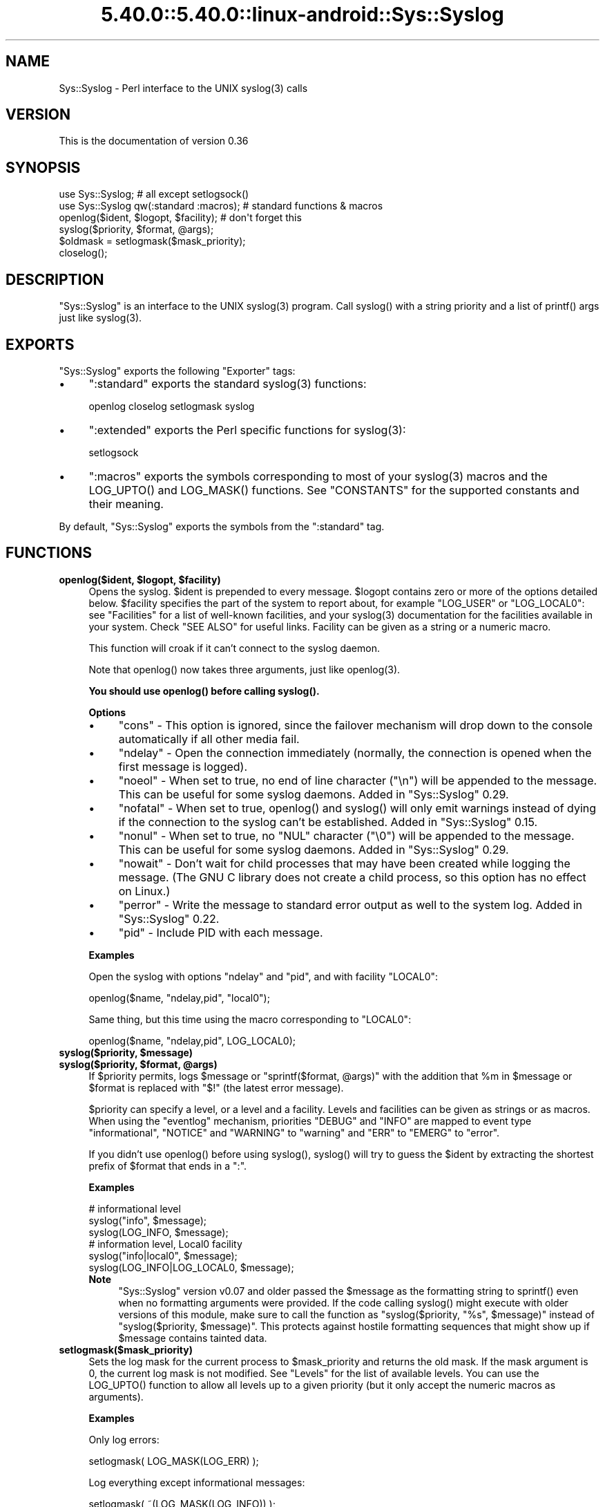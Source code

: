 .\" Automatically generated by Pod::Man 5.0102 (Pod::Simple 3.45)
.\"
.\" Standard preamble:
.\" ========================================================================
.de Sp \" Vertical space (when we can't use .PP)
.if t .sp .5v
.if n .sp
..
.de Vb \" Begin verbatim text
.ft CW
.nf
.ne \\$1
..
.de Ve \" End verbatim text
.ft R
.fi
..
.\" \*(C` and \*(C' are quotes in nroff, nothing in troff, for use with C<>.
.ie n \{\
.    ds C` ""
.    ds C' ""
'br\}
.el\{\
.    ds C`
.    ds C'
'br\}
.\"
.\" Escape single quotes in literal strings from groff's Unicode transform.
.ie \n(.g .ds Aq \(aq
.el       .ds Aq '
.\"
.\" If the F register is >0, we'll generate index entries on stderr for
.\" titles (.TH), headers (.SH), subsections (.SS), items (.Ip), and index
.\" entries marked with X<> in POD.  Of course, you'll have to process the
.\" output yourself in some meaningful fashion.
.\"
.\" Avoid warning from groff about undefined register 'F'.
.de IX
..
.nr rF 0
.if \n(.g .if rF .nr rF 1
.if (\n(rF:(\n(.g==0)) \{\
.    if \nF \{\
.        de IX
.        tm Index:\\$1\t\\n%\t"\\$2"
..
.        if !\nF==2 \{\
.            nr % 0
.            nr F 2
.        \}
.    \}
.\}
.rr rF
.\" ========================================================================
.\"
.IX Title "5.40.0::5.40.0::linux-android::Sys::Syslog 3"
.TH 5.40.0::5.40.0::linux-android::Sys::Syslog 3 2024-12-13 "perl v5.40.0" "Perl Programmers Reference Guide"
.\" For nroff, turn off justification.  Always turn off hyphenation; it makes
.\" way too many mistakes in technical documents.
.if n .ad l
.nh
.SH NAME
Sys::Syslog \- Perl interface to the UNIX syslog(3) calls
.SH VERSION
.IX Header "VERSION"
This is the documentation of version 0.36
.SH SYNOPSIS
.IX Header "SYNOPSIS"
.Vb 2
\&    use Sys::Syslog;                        # all except setlogsock()
\&    use Sys::Syslog qw(:standard :macros);  # standard functions & macros
\&
\&    openlog($ident, $logopt, $facility);    # don\*(Aqt forget this
\&    syslog($priority, $format, @args);
\&    $oldmask = setlogmask($mask_priority);
\&    closelog();
.Ve
.SH DESCRIPTION
.IX Header "DESCRIPTION"
\&\f(CW\*(C`Sys::Syslog\*(C'\fR is an interface to the UNIX \f(CWsyslog(3)\fR program.
Call \f(CWsyslog()\fR with a string priority and a list of \f(CWprintf()\fR args
just like \f(CWsyslog(3)\fR.
.SH EXPORTS
.IX Header "EXPORTS"
\&\f(CW\*(C`Sys::Syslog\*(C'\fR exports the following \f(CW\*(C`Exporter\*(C'\fR tags:
.IP \(bu 4
\&\f(CW\*(C`:standard\*(C'\fR exports the standard \f(CWsyslog(3)\fR functions:
.Sp
.Vb 1
\&    openlog closelog setlogmask syslog
.Ve
.IP \(bu 4
\&\f(CW\*(C`:extended\*(C'\fR exports the Perl specific functions for \f(CWsyslog(3)\fR:
.Sp
.Vb 1
\&    setlogsock
.Ve
.IP \(bu 4
\&\f(CW\*(C`:macros\*(C'\fR exports the symbols corresponding to most of your \f(CWsyslog(3)\fR 
macros and the \f(CWLOG_UPTO()\fR and \f(CWLOG_MASK()\fR functions. 
See "CONSTANTS" for the supported constants and their meaning.
.PP
By default, \f(CW\*(C`Sys::Syslog\*(C'\fR exports the symbols from the \f(CW\*(C`:standard\*(C'\fR tag.
.SH FUNCTIONS
.IX Header "FUNCTIONS"
.ie n .IP "\fBopenlog($ident, \fR\fB$logopt\fR\fB, \fR\fB$facility\fR\fB)\fR" 4
.el .IP "\fBopenlog($ident, \fR\f(CB$logopt\fR\fB, \fR\f(CB$facility\fR\fB)\fR" 4
.IX Item "openlog($ident, $logopt, $facility)"
Opens the syslog.
\&\f(CW$ident\fR is prepended to every message.  \f(CW$logopt\fR contains zero or
more of the options detailed below.  \f(CW$facility\fR specifies the part 
of the system to report about, for example \f(CW\*(C`LOG_USER\*(C'\fR or \f(CW\*(C`LOG_LOCAL0\*(C'\fR:
see "Facilities" for a list of well-known facilities, and your 
\&\f(CWsyslog(3)\fR documentation for the facilities available in your system. 
Check "SEE ALSO" for useful links. Facility can be given as a string 
or a numeric macro.
.Sp
This function will croak if it can't connect to the syslog daemon.
.Sp
Note that \f(CWopenlog()\fR now takes three arguments, just like \f(CWopenlog(3)\fR.
.Sp
\&\fBYou should use \fR\f(CBopenlog()\fR\fB before calling \fR\f(CBsyslog()\fR\fB.\fR
.Sp
\&\fBOptions\fR
.RS 4
.IP \(bu 4
\&\f(CW\*(C`cons\*(C'\fR \- This option is ignored, since the failover mechanism will drop 
down to the console automatically if all other media fail.
.IP \(bu 4
\&\f(CW\*(C`ndelay\*(C'\fR \- Open the connection immediately (normally, the connection is
opened when the first message is logged).
.IP \(bu 4
\&\f(CW\*(C`noeol\*(C'\fR \- When set to true, no end of line character (\f(CW\*(C`\en\*(C'\fR) will be
appended to the message. This can be useful for some syslog daemons.
Added in \f(CW\*(C`Sys::Syslog\*(C'\fR 0.29.
.IP \(bu 4
\&\f(CW\*(C`nofatal\*(C'\fR \- When set to true, \f(CWopenlog()\fR and \f(CWsyslog()\fR will only 
emit warnings instead of dying if the connection to the syslog can't 
be established. Added in \f(CW\*(C`Sys::Syslog\*(C'\fR 0.15.
.IP \(bu 4
\&\f(CW\*(C`nonul\*(C'\fR \- When set to true, no \f(CW\*(C`NUL\*(C'\fR character (\f(CW\*(C`\e0\*(C'\fR) will be
appended to the message. This can be useful for some syslog daemons.
Added in \f(CW\*(C`Sys::Syslog\*(C'\fR 0.29.
.IP \(bu 4
\&\f(CW\*(C`nowait\*(C'\fR \- Don't wait for child processes that may have been created 
while logging the message.  (The GNU C library does not create a child
process, so this option has no effect on Linux.)
.IP \(bu 4
\&\f(CW\*(C`perror\*(C'\fR \- Write the message to standard error output as well to the
system log. Added in \f(CW\*(C`Sys::Syslog\*(C'\fR 0.22.
.IP \(bu 4
\&\f(CW\*(C`pid\*(C'\fR \- Include PID with each message.
.RE
.RS 4
.Sp
\&\fBExamples\fR
.Sp
Open the syslog with options \f(CW\*(C`ndelay\*(C'\fR and \f(CW\*(C`pid\*(C'\fR, and with facility \f(CW\*(C`LOCAL0\*(C'\fR:
.Sp
.Vb 1
\&    openlog($name, "ndelay,pid", "local0");
.Ve
.Sp
Same thing, but this time using the macro corresponding to \f(CW\*(C`LOCAL0\*(C'\fR:
.Sp
.Vb 1
\&    openlog($name, "ndelay,pid", LOG_LOCAL0);
.Ve
.RE
.ie n .IP "\fBsyslog($priority, \fR\fB$message\fR\fB)\fR" 4
.el .IP "\fBsyslog($priority, \fR\f(CB$message\fR\fB)\fR" 4
.IX Item "syslog($priority, $message)"
.PD 0
.ie n .IP "\fBsyslog($priority, \fR\fB$format\fR\fB, \fR\fB@args\fR\fB)\fR" 4
.el .IP "\fBsyslog($priority, \fR\f(CB$format\fR\fB, \fR\f(CB@args\fR\fB)\fR" 4
.IX Item "syslog($priority, $format, @args)"
.PD
If \f(CW$priority\fR permits, logs \f(CW$message\fR or \f(CW\*(C`sprintf($format, @args)\*(C'\fR
with the addition that \f(CW%m\fR in \f(CW$message\fR or \f(CW$format\fR is replaced with
\&\f(CW"$!"\fR (the latest error message).
.Sp
\&\f(CW$priority\fR can specify a level, or a level and a facility.  Levels and 
facilities can be given as strings or as macros.  When using the \f(CW\*(C`eventlog\*(C'\fR
mechanism, priorities \f(CW\*(C`DEBUG\*(C'\fR and \f(CW\*(C`INFO\*(C'\fR are mapped to event type 
\&\f(CW\*(C`informational\*(C'\fR, \f(CW\*(C`NOTICE\*(C'\fR and \f(CW\*(C`WARNING\*(C'\fR to \f(CW\*(C`warning\*(C'\fR and \f(CW\*(C`ERR\*(C'\fR to 
\&\f(CW\*(C`EMERG\*(C'\fR to \f(CW\*(C`error\*(C'\fR.
.Sp
If you didn't use \f(CWopenlog()\fR before using \f(CWsyslog()\fR, \f(CWsyslog()\fR will 
try to guess the \f(CW$ident\fR by extracting the shortest prefix of 
\&\f(CW$format\fR that ends in a \f(CW":"\fR.
.Sp
\&\fBExamples\fR
.Sp
.Vb 3
\&    # informational level
\&    syslog("info", $message);
\&    syslog(LOG_INFO, $message);
\&
\&    # information level, Local0 facility
\&    syslog("info|local0", $message);
\&    syslog(LOG_INFO|LOG_LOCAL0, $message);
.Ve
.RS 4
.IP \fBNote\fR 4
.IX Item "Note"
\&\f(CW\*(C`Sys::Syslog\*(C'\fR version v0.07 and older passed the \f(CW$message\fR as the 
formatting string to \f(CWsprintf()\fR even when no formatting arguments
were provided.  If the code calling \f(CWsyslog()\fR might execute with 
older versions of this module, make sure to call the function as
\&\f(CW\*(C`syslog($priority, "%s", $message)\*(C'\fR instead of \f(CW\*(C`syslog($priority,
$message)\*(C'\fR.  This protects against hostile formatting sequences that
might show up if \f(CW$message\fR contains tainted data.
.RE
.RS 4
.RE
.IP \fBsetlogmask($mask_priority)\fR 4
.IX Item "setlogmask($mask_priority)"
Sets the log mask for the current process to \f(CW$mask_priority\fR and 
returns the old mask.  If the mask argument is 0, the current log mask 
is not modified.  See "Levels" for the list of available levels. 
You can use the \f(CWLOG_UPTO()\fR function to allow all levels up to a 
given priority (but it only accept the numeric macros as arguments).
.Sp
\&\fBExamples\fR
.Sp
Only log errors:
.Sp
.Vb 1
\&    setlogmask( LOG_MASK(LOG_ERR) );
.Ve
.Sp
Log everything except informational messages:
.Sp
.Vb 1
\&    setlogmask( ~(LOG_MASK(LOG_INFO)) );
.Ve
.Sp
Log critical messages, errors and warnings:
.Sp
.Vb 3
\&    setlogmask( LOG_MASK(LOG_CRIT)
\&              | LOG_MASK(LOG_ERR)
\&              | LOG_MASK(LOG_WARNING) );
.Ve
.Sp
Log all messages up to debug:
.Sp
.Vb 1
\&    setlogmask( LOG_UPTO(LOG_DEBUG) );
.Ve
.IP \fBsetlogsock()\fR 4
.IX Item "setlogsock()"
Sets the socket type and options to be used for the next call to \f(CWopenlog()\fR
or \f(CWsyslog()\fR.  Returns true on success, \f(CW\*(C`undef\*(C'\fR on failure.
.Sp
Being Perl-specific, this function has evolved along time.  It can currently
be called as follow:
.RS 4
.IP \(bu 4
\&\f(CWsetlogsock($sock_type)\fR
.IP \(bu 4
\&\f(CW\*(C`setlogsock($sock_type, $stream_location)\*(C'\fR (added in Perl 5.004_02)
.IP \(bu 4
\&\f(CW\*(C`setlogsock($sock_type, $stream_location, $sock_timeout)\*(C'\fR (added in
\&\f(CW\*(C`Sys::Syslog\*(C'\fR 0.25)
.IP \(bu 4
\&\f(CWsetlogsock(\e%options)\fR (added in \f(CW\*(C`Sys::Syslog\*(C'\fR 0.28)
.RE
.RS 4
.Sp
The available options are:
.IP \(bu 4
\&\f(CW\*(C`type\*(C'\fR \- equivalent to \f(CW$sock_type\fR, selects the socket type (or
"mechanism").  An array reference can be passed to specify several
mechanisms to try, in the given order.
.IP \(bu 4
\&\f(CW\*(C`path\*(C'\fR \- equivalent to \f(CW$stream_location\fR, sets the stream location.
Defaults to standard Unix location, or \f(CW\*(C`_PATH_LOG\*(C'\fR.
.IP \(bu 4
\&\f(CW\*(C`timeout\*(C'\fR \- equivalent to \f(CW$sock_timeout\fR, sets the socket timeout
in seconds.  Defaults to 0 on all systems except Mac\ OS\ X where it
is set to 0.25 sec.
.IP \(bu 4
\&\f(CW\*(C`host\*(C'\fR \- sets the hostname to send the messages to.  Defaults to 
the local host.
.IP \(bu 4
\&\f(CW\*(C`port\*(C'\fR \- sets the TCP or UDP port to connect to.  Defaults to the
first standard syslog port available on the system.
.RE
.RS 4
.Sp
The available mechanisms are:
.IP \(bu 4
\&\f(CW"native"\fR \- use the native C functions from your \f(CWsyslog(3)\fR library
(added in \f(CW\*(C`Sys::Syslog\*(C'\fR 0.15).
.IP \(bu 4
\&\f(CW"eventlog"\fR \- send messages to the Win32 events logger (Win32 only; 
added in \f(CW\*(C`Sys::Syslog\*(C'\fR 0.19).
.IP \(bu 4
\&\f(CW"tcp"\fR \- connect to a TCP socket, on the \f(CW\*(C`syslog/tcp\*(C'\fR or \f(CW\*(C`syslogng/tcp\*(C'\fR 
service.  See also the \f(CW\*(C`host\*(C'\fR, \f(CW\*(C`port\*(C'\fR and \f(CW\*(C`timeout\*(C'\fR options.
.IP \(bu 4
\&\f(CW"udp"\fR \- connect to a UDP socket, on the \f(CW\*(C`syslog/udp\*(C'\fR service.
See also the \f(CW\*(C`host\*(C'\fR, \f(CW\*(C`port\*(C'\fR and \f(CW\*(C`timeout\*(C'\fR options.
.IP \(bu 4
\&\f(CW"inet"\fR \- connect to an INET socket, either TCP or UDP, tried in that 
order.  See also the \f(CW\*(C`host\*(C'\fR, \f(CW\*(C`port\*(C'\fR and \f(CW\*(C`timeout\*(C'\fR options.
.IP \(bu 4
\&\f(CW"unix"\fR \- connect to a UNIX domain socket (in some systems a character 
special device).  The name of that socket is given by the \f(CW\*(C`path\*(C'\fR option
or, if omitted, the value returned by the \f(CW\*(C`_PATH_LOG\*(C'\fR macro (if your
system defines it), \fI/dev/log\fR or \fI/dev/conslog\fR, whichever is writable.
.IP \(bu 4
\&\f(CW"stream"\fR \- connect to the stream indicated by the \f(CW\*(C`path\*(C'\fR option, or,
if omitted, the value returned by the \f(CW\*(C`_PATH_LOG\*(C'\fR macro (if your system
defines it), \fI/dev/log\fR or \fI/dev/conslog\fR, whichever is writable.  For
example Solaris and IRIX system may prefer \f(CW"stream"\fR instead of \f(CW"unix"\fR.
.IP \(bu 4
\&\f(CW"pipe"\fR \- connect to the named pipe indicated by the \f(CW\*(C`path\*(C'\fR option,
or, if omitted, to the value returned by the \f(CW\*(C`_PATH_LOG\*(C'\fR macro (if your
system defines it), or \fI/dev/log\fR (added in \f(CW\*(C`Sys::Syslog\*(C'\fR 0.21).
HP-UX is a system which uses such a named pipe.
.IP \(bu 4
\&\f(CW"console"\fR \- send messages directly to the console, as for the \f(CW"cons"\fR 
option of \f(CWopenlog()\fR.
.RE
.RS 4
.Sp
The default is to try \f(CW\*(C`native\*(C'\fR, \f(CW\*(C`tcp\*(C'\fR, \f(CW\*(C`udp\*(C'\fR, \f(CW\*(C`unix\*(C'\fR, \f(CW\*(C`pipe\*(C'\fR, \f(CW\*(C`stream\*(C'\fR, 
\&\f(CW\*(C`console\*(C'\fR.
Under systems with the Win32 API, \f(CW\*(C`eventlog\*(C'\fR will be added as the first 
mechanism to try if \f(CW\*(C`Win32::EventLog\*(C'\fR is available.
.Sp
Giving an invalid value for \f(CW$sock_type\fR will \f(CW\*(C`croak\*(C'\fR.
.Sp
\&\fBExamples\fR
.Sp
Select the UDP socket mechanism:
.Sp
.Vb 1
\&    setlogsock("udp");
.Ve
.Sp
Send messages using the TCP socket mechanism on a custom port:
.Sp
.Vb 1
\&    setlogsock({ type => "tcp", port => 2486 });
.Ve
.Sp
Send messages to a remote host using the TCP socket mechanism:
.Sp
.Vb 1
\&    setlogsock({ type => "tcp", host => $loghost });
.Ve
.Sp
Try the native, UDP socket then UNIX domain socket mechanisms:
.Sp
.Vb 1
\&    setlogsock(["native", "udp", "unix"]);
.Ve
.IP \fBNote\fR 4
.IX Item "Note"
Now that the "native" mechanism is supported by \f(CW\*(C`Sys::Syslog\*(C'\fR and selected 
by default, the use of the \f(CWsetlogsock()\fR function is discouraged because 
other mechanisms are less portable across operating systems.  Authors of 
modules and programs that use this function, especially its cargo-cult form 
\&\f(CWsetlogsock("unix")\fR, are advised to remove any occurrence of it unless they 
specifically want to use a given mechanism (like TCP or UDP to connect to 
a remote host).
.RE
.RS 4
.RE
.IP \fBcloselog()\fR 4
.IX Item "closelog()"
Closes the log file and returns true on success.
.SH "THE RULES OF SYS::SYSLOG"
.IX Header "THE RULES OF SYS::SYSLOG"
\&\fIThe First Rule of Sys::Syslog is:\fR
You do not call \f(CW\*(C`setlogsock\*(C'\fR.
.PP
\&\fIThe Second Rule of Sys::Syslog is:\fR
You \fBdo not\fR call \f(CW\*(C`setlogsock\*(C'\fR.
.PP
\&\fIThe Third Rule of Sys::Syslog is:\fR
The program crashes, \f(CW\*(C`die\*(C'\fRs, calls \f(CW\*(C`closelog\*(C'\fR, the log is over.
.PP
\&\fIThe Fourth Rule of Sys::Syslog is:\fR
One facility, one priority.
.PP
\&\fIThe Fifth Rule of Sys::Syslog is:\fR
One log at a time.
.PP
\&\fIThe Sixth Rule of Sys::Syslog is:\fR
No \f(CW\*(C`syslog\*(C'\fR before \f(CW\*(C`openlog\*(C'\fR.
.PP
\&\fIThe Seventh Rule of Sys::Syslog is:\fR
Logs will go on as long as they have to.
.PP
\&\fIThe Eighth, and Final Rule of Sys::Syslog is:\fR
If this is your first use of Sys::Syslog, you must read the doc.
.SH EXAMPLES
.IX Header "EXAMPLES"
An example:
.PP
.Vb 4
\&    openlog($program, \*(Aqcons,pid\*(Aq, \*(Aquser\*(Aq);
\&    syslog(\*(Aqinfo\*(Aq, \*(Aq%s\*(Aq, \*(Aqthis is another test\*(Aq);
\&    syslog(\*(Aqmail|warning\*(Aq, \*(Aqthis is a better test: %d\*(Aq, time);
\&    closelog();
\&
\&    syslog(\*(Aqdebug\*(Aq, \*(Aqthis is the last test\*(Aq);
.Ve
.PP
Another example:
.PP
.Vb 2
\&    openlog("$program $$", \*(Aqndelay\*(Aq, \*(Aquser\*(Aq);
\&    syslog(\*(Aqnotice\*(Aq, \*(Aqfooprogram: this is really done\*(Aq);
.Ve
.PP
Example of use of \f(CW%m\fR:
.PP
.Vb 2
\&    $! = 55;
\&    syslog(\*(Aqinfo\*(Aq, \*(Aqproblem was %m\*(Aq);   # %m == $! in syslog(3)
.Ve
.PP
Log to UDP port on \f(CW$remotehost\fR instead of logging locally:
.PP
.Vb 3
\&    setlogsock("udp", $remotehost);
\&    openlog($program, \*(Aqndelay\*(Aq, \*(Aquser\*(Aq);
\&    syslog(\*(Aqinfo\*(Aq, \*(Aqsomething happened over here\*(Aq);
.Ve
.SH CONSTANTS
.IX Header "CONSTANTS"
.SS Facilities
.IX Subsection "Facilities"
.IP \(bu 4
\&\f(CW\*(C`LOG_AUDIT\*(C'\fR \- audit daemon (IRIX); falls back to \f(CW\*(C`LOG_AUTH\*(C'\fR
.IP \(bu 4
\&\f(CW\*(C`LOG_AUTH\*(C'\fR \- security/authorization messages
.IP \(bu 4
\&\f(CW\*(C`LOG_AUTHPRIV\*(C'\fR \- security/authorization messages (private)
.IP \(bu 4
\&\f(CW\*(C`LOG_CONSOLE\*(C'\fR \- \f(CW\*(C`/dev/console\*(C'\fR output (FreeBSD); falls back to \f(CW\*(C`LOG_USER\*(C'\fR
.IP \(bu 4
\&\f(CW\*(C`LOG_CRON\*(C'\fR \- clock daemons (\fBcron\fR and \fBat\fR)
.IP \(bu 4
\&\f(CW\*(C`LOG_DAEMON\*(C'\fR \- system daemons without separate facility value
.IP \(bu 4
\&\f(CW\*(C`LOG_FTP\*(C'\fR \- FTP daemon
.IP \(bu 4
\&\f(CW\*(C`LOG_KERN\*(C'\fR \- kernel messages
.IP \(bu 4
\&\f(CW\*(C`LOG_INSTALL\*(C'\fR \- installer subsystem (Mac OS X); falls back to \f(CW\*(C`LOG_USER\*(C'\fR
.IP \(bu 4
\&\f(CW\*(C`LOG_LAUNCHD\*(C'\fR \- launchd \- general bootstrap daemon (Mac OS X);
falls back to \f(CW\*(C`LOG_DAEMON\*(C'\fR
.IP \(bu 4
\&\f(CW\*(C`LOG_LFMT\*(C'\fR \- logalert facility; falls back to \f(CW\*(C`LOG_USER\*(C'\fR
.IP \(bu 4
\&\f(CW\*(C`LOG_LOCAL0\*(C'\fR through \f(CW\*(C`LOG_LOCAL7\*(C'\fR \- reserved for local use
.IP \(bu 4
\&\f(CW\*(C`LOG_LPR\*(C'\fR \- line printer subsystem
.IP \(bu 4
\&\f(CW\*(C`LOG_MAIL\*(C'\fR \- mail subsystem
.IP \(bu 4
\&\f(CW\*(C`LOG_NETINFO\*(C'\fR \- NetInfo subsystem (Mac OS X); falls back to \f(CW\*(C`LOG_DAEMON\*(C'\fR
.IP \(bu 4
\&\f(CW\*(C`LOG_NEWS\*(C'\fR \- USENET news subsystem
.IP \(bu 4
\&\f(CW\*(C`LOG_NTP\*(C'\fR \- NTP subsystem (FreeBSD, NetBSD); falls back to \f(CW\*(C`LOG_DAEMON\*(C'\fR
.IP \(bu 4
\&\f(CW\*(C`LOG_RAS\*(C'\fR \- Remote Access Service (VPN / PPP) (Mac OS X);
falls back to \f(CW\*(C`LOG_AUTH\*(C'\fR
.IP \(bu 4
\&\f(CW\*(C`LOG_REMOTEAUTH\*(C'\fR \- remote authentication/authorization (Mac OS X);
falls back to \f(CW\*(C`LOG_AUTH\*(C'\fR
.IP \(bu 4
\&\f(CW\*(C`LOG_SECURITY\*(C'\fR \- security subsystems (firewalling, etc.) (FreeBSD);
falls back to \f(CW\*(C`LOG_AUTH\*(C'\fR
.IP \(bu 4
\&\f(CW\*(C`LOG_SYSLOG\*(C'\fR \- messages generated internally by \fBsyslogd\fR
.IP \(bu 4
\&\f(CW\*(C`LOG_USER\*(C'\fR (default) \- generic user-level messages
.IP \(bu 4
\&\f(CW\*(C`LOG_UUCP\*(C'\fR \- UUCP subsystem
.SS Levels
.IX Subsection "Levels"
.IP \(bu 4
\&\f(CW\*(C`LOG_EMERG\*(C'\fR \- system is unusable
.IP \(bu 4
\&\f(CW\*(C`LOG_ALERT\*(C'\fR \- action must be taken immediately
.IP \(bu 4
\&\f(CW\*(C`LOG_CRIT\*(C'\fR \- critical conditions
.IP \(bu 4
\&\f(CW\*(C`LOG_ERR\*(C'\fR \- error conditions
.IP \(bu 4
\&\f(CW\*(C`LOG_WARNING\*(C'\fR \- warning conditions
.IP \(bu 4
\&\f(CW\*(C`LOG_NOTICE\*(C'\fR \- normal, but significant, condition
.IP \(bu 4
\&\f(CW\*(C`LOG_INFO\*(C'\fR \- informational message
.IP \(bu 4
\&\f(CW\*(C`LOG_DEBUG\*(C'\fR \- debug-level message
.SH DIAGNOSTICS
.IX Header "DIAGNOSTICS"
.ie n .IP """Invalid argument passed to setlogsock""" 4
.el .IP "\f(CWInvalid argument passed to setlogsock\fR" 4
.IX Item "Invalid argument passed to setlogsock"
\&\fB(F)\fR You gave \f(CWsetlogsock()\fR an invalid value for \f(CW$sock_type\fR.
.ie n .IP """eventlog passed to setlogsock, but no Win32 API available""" 4
.el .IP "\f(CWeventlog passed to setlogsock, but no Win32 API available\fR" 4
.IX Item "eventlog passed to setlogsock, but no Win32 API available"
\&\fB(W)\fR You asked \f(CWsetlogsock()\fR to use the Win32 event logger but the 
operating system running the program isn't Win32 or does not provides Win32
compatible facilities.
.ie n .IP """no connection to syslog available""" 4
.el .IP "\f(CWno connection to syslog available\fR" 4
.IX Item "no connection to syslog available"
\&\fB(F)\fR \f(CWsyslog()\fR failed to connect to the specified socket.
.ie n .IP """stream passed to setlogsock, but %s is not writable""" 4
.el .IP "\f(CWstream passed to setlogsock, but %s is not writable\fR" 4
.IX Item "stream passed to setlogsock, but %s is not writable"
\&\fB(W)\fR You asked \f(CWsetlogsock()\fR to use a stream socket, but the given 
path is not writable.
.ie n .IP """stream passed to setlogsock, but could not find any device""" 4
.el .IP "\f(CWstream passed to setlogsock, but could not find any device\fR" 4
.IX Item "stream passed to setlogsock, but could not find any device"
\&\fB(W)\fR You asked \f(CWsetlogsock()\fR to use a stream socket, but didn't 
provide a path, and \f(CW\*(C`Sys::Syslog\*(C'\fR was unable to find an appropriate one.
.ie n .IP """tcp passed to setlogsock, but tcp service unavailable""" 4
.el .IP "\f(CWtcp passed to setlogsock, but tcp service unavailable\fR" 4
.IX Item "tcp passed to setlogsock, but tcp service unavailable"
\&\fB(W)\fR You asked \f(CWsetlogsock()\fR to use a TCP socket, but the service 
is not available on the system.
.ie n .IP """syslog: expecting argument %s""" 4
.el .IP "\f(CWsyslog: expecting argument %s\fR" 4
.IX Item "syslog: expecting argument %s"
\&\fB(F)\fR You forgot to give \f(CWsyslog()\fR the indicated argument.
.ie n .IP """syslog: invalid level/facility: %s""" 4
.el .IP "\f(CWsyslog: invalid level/facility: %s\fR" 4
.IX Item "syslog: invalid level/facility: %s"
\&\fB(F)\fR You specified an invalid level or facility.
.ie n .IP """syslog: too many levels given: %s""" 4
.el .IP "\f(CWsyslog: too many levels given: %s\fR" 4
.IX Item "syslog: too many levels given: %s"
\&\fB(F)\fR You specified too many levels.
.ie n .IP """syslog: too many facilities given: %s""" 4
.el .IP "\f(CWsyslog: too many facilities given: %s\fR" 4
.IX Item "syslog: too many facilities given: %s"
\&\fB(F)\fR You specified too many facilities.
.ie n .IP """syslog: level must be given""" 4
.el .IP "\f(CWsyslog: level must be given\fR" 4
.IX Item "syslog: level must be given"
\&\fB(F)\fR You forgot to specify a level.
.ie n .IP """udp passed to setlogsock, but udp service unavailable""" 4
.el .IP "\f(CWudp passed to setlogsock, but udp service unavailable\fR" 4
.IX Item "udp passed to setlogsock, but udp service unavailable"
\&\fB(W)\fR You asked \f(CWsetlogsock()\fR to use a UDP socket, but the service 
is not available on the system.
.ie n .IP """unix passed to setlogsock, but path not available""" 4
.el .IP "\f(CWunix passed to setlogsock, but path not available\fR" 4
.IX Item "unix passed to setlogsock, but path not available"
\&\fB(W)\fR You asked \f(CWsetlogsock()\fR to use a UNIX socket, but \f(CW\*(C`Sys::Syslog\*(C'\fR 
was unable to find an appropriate an appropriate device.
.SH HISTORY
.IX Header "HISTORY"
\&\f(CW\*(C`Sys::Syslog\*(C'\fR is a core module, part of the standard Perl distribution
since 1990.  At this time, modules as we know them didn't exist, the
Perl library was a collection of \fI.pl\fR files, and the one for sending
syslog messages with was simply \fIlib/syslog.pl\fR, included with Perl 3.0.
It was converted as a module with Perl 5.0, but had a version number
only starting with Perl 5.6.  Here is a small table with the matching
Perl and \f(CW\*(C`Sys::Syslog\*(C'\fR versions.
.PP
.Vb 10
\&    Sys::Syslog     Perl
\&    \-\-\-\-\-\-\-\-\-\-\-     \-\-\-\-
\&       undef        5.0.0 ~ 5.5.4
\&       0.01         5.6.*
\&       0.03         5.8.0
\&       0.04         5.8.1, 5.8.2, 5.8.3
\&       0.05         5.8.4, 5.8.5, 5.8.6
\&       0.06         5.8.7
\&       0.13         5.8.8
\&       0.22         5.10.0
\&       0.27         5.8.9, 5.10.1 ~ 5.14.*
\&       0.29         5.16.*
\&       0.32         5.18.*
\&       0.33         5.20.*
\&       0.33         5.22.*
.Ve
.SH "SEE ALSO"
.IX Header "SEE ALSO"
.SS "Other modules"
.IX Subsection "Other modules"
Log::Log4perl \- Perl implementation of the Log4j API
.PP
Log::Dispatch \- Dispatches messages to one or more outputs
.PP
Log::Report \- Report a problem, with exceptions and language support
.SS "Manual Pages"
.IX Subsection "Manual Pages"
\&\fBsyslog\fR\|(3)
.PP
SUSv3 issue 6, IEEE Std 1003.1, 2004 edition,
<http://www.opengroup.org/onlinepubs/000095399/basedefs/syslog.h.html>
.PP
GNU C Library documentation on syslog,
<http://www.gnu.org/software/libc/manual/html_node/Syslog.html>
.PP
FreeBSD documentation on syslog,
<https://www.freebsd.org/cgi/man.cgi?query=syslog>
.PP
Solaris 11 documentation on syslog,
<https://docs.oracle.com/cd/E53394_01/html/E54766/syslog\-3c.html>
.PP
Mac OS X documentation on syslog,
<http://developer.apple.com/documentation/Darwin/Reference/ManPages/man3/syslog.3.html>
.PP
IRIX documentation on syslog,
<http://nixdoc.net/man\-pages/IRIX/man3/syslog.3c.html>
.PP
AIX 5L 5.3 documentation on syslog,
<http://publib.boulder.ibm.com/infocenter/pseries/v5r3/index.jsp?topic=/com.ibm.aix.basetechref/doc/basetrf2/syslog.htm>
.PP
HP-UX 11i documentation on syslog,
<http://docs.hp.com/en/B2355\-60130/syslog.3C.html>
.PP
Tru64 documentation on syslog,
<http://nixdoc.net/man\-pages/Tru64/man3/syslog.3.html>
.PP
Stratus VOS 15.1,
<http://stratadoc.stratus.com/vos/15.1.1/r502\-01/wwhelp/wwhimpl/js/html/wwhelp.htm?context=r502\-01&file=ch5r502\-01bi.html>
.SS RFCs
.IX Subsection "RFCs"
\&\fIRFC 3164 \- The BSD syslog Protocol\fR, <http://www.faqs.org/rfcs/rfc3164.html>
\&\-\- Please note that this is an informational RFC, and therefore does not 
specify a standard of any kind.
.PP
\&\fIRFC 3195 \- Reliable Delivery for syslog\fR, <http://www.faqs.org/rfcs/rfc3195.html>
.SS Articles
.IX Subsection "Articles"
\&\fISyslogging with Perl\fR, <http://lexington.pm.org/meetings/022001.html>
.SS "Event Log"
.IX Subsection "Event Log"
Windows Event Log,
<http://msdn.microsoft.com/library/default.asp?url=/library/en\-us/wes/wes/windows_event_log.asp>
.SH "AUTHORS & ACKNOWLEDGEMENTS"
.IX Header "AUTHORS & ACKNOWLEDGEMENTS"
Tom Christiansen <\fItchrist (at) perl.com\fR> and Larry Wall
<\fIlarry (at) wall.org\fR>.
.PP
UNIX domain sockets added by Sean Robinson
<\fIrobinson_s (at) sc.maricopa.edu\fR> with support from Tim Bunce 
<\fITim.Bunce (at) ig.co.uk\fR> and the \f(CW\*(C`perl5\-porters\*(C'\fR mailing list.
.PP
Dependency on \fIsyslog.ph\fR replaced with XS code by Tom Hughes
<\fItom (at) compton.nu\fR>.
.PP
Code for \f(CWconstant()\fRs regenerated by Nicholas Clark <\fInick (at) ccl4.org\fR>.
.PP
Failover to different communication modes by Nick Williams
<\fINick.Williams (at) morganstanley.com\fR>.
.PP
Extracted from core distribution for publishing on the CPAN by 
S\[u00E9]bastien Aperghis-Tramoni <sebastien (at) aperghis.net>.
.PP
XS code for using native C functions borrowed from \f(CW\*(C`Unix::Syslog\*(C'\fR, 
written by Marcus Harnisch <\fImarcus.harnisch (at) gmx.net\fR>.
.PP
Yves Orton suggested and helped for making \f(CW\*(C`Sys::Syslog\*(C'\fR use the native 
event logger under Win32 systems.
.PP
Jerry D. Hedden and Reini Urban provided greatly appreciated help to 
debug and polish \f(CW\*(C`Sys::Syslog\*(C'\fR under Cygwin.
.SH BUGS
.IX Header "BUGS"
Please report any bugs or feature requests to
\&\f(CW\*(C`bug\-sys\-syslog (at) rt.cpan.org\*(C'\fR, or through the web interface at
<http://rt.cpan.org/Public/Dist/Display.html?Name=Sys\-Syslog>.
I will be notified, and then you'll automatically be notified of progress on
your bug as I make changes.
.SH SUPPORT
.IX Header "SUPPORT"
You can find documentation for this module with the perldoc command.
.PP
.Vb 1
\&    perldoc Sys::Syslog
.Ve
.PP
You can also look for information at:
.IP \(bu 4
Perl Documentation
.Sp
<http://perldoc.perl.org/Sys/Syslog.html>
.IP \(bu 4
MetaCPAN
.Sp
<https://metacpan.org/module/Sys::Syslog>
.IP \(bu 4
Search CPAN
.Sp
<http://search.cpan.org/dist/Sys\-Syslog/>
.IP \(bu 4
AnnoCPAN: Annotated CPAN documentation
.Sp
<http://annocpan.org/dist/Sys\-Syslog>
.IP \(bu 4
CPAN Ratings
.Sp
<http://cpanratings.perl.org/d/Sys\-Syslog>
.IP \(bu 4
RT: CPAN's request tracker
.Sp
<http://rt.cpan.org/Dist/Display.html?Queue=Sys\-Syslog>
.PP
The source code is available on Git Hub:
<https://github.com/maddingue/Sys\-Syslog/>
.SH COPYRIGHT
.IX Header "COPYRIGHT"
Copyright (C) 1990\-2012 by Larry Wall and others.
.SH LICENSE
.IX Header "LICENSE"
This program is free software; you can redistribute it and/or modify it
under the same terms as Perl itself.
